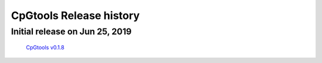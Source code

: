 CpGtools Release history
=========================

Initial release on Jun 25, 2019
-------------------------------
 `CpGtools v0.1.8 <https://sourceforge.net/projects/cpgtools/files/cpgtools-0.1.8.tar.gz/download>`_
